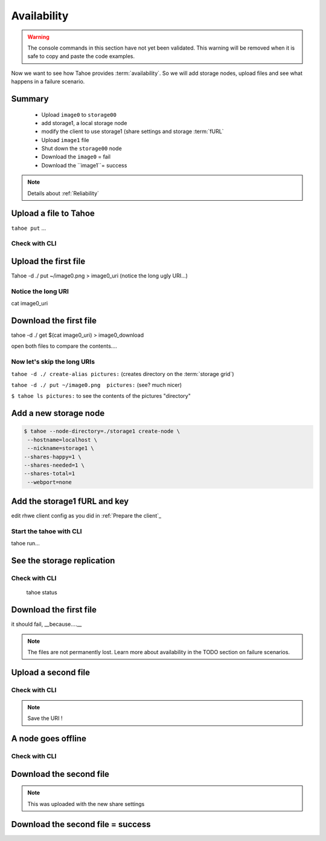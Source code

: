 =============
Availability
=============

.. warning:: The console commands in this section have not yet been validated. This warning will be removed when it is safe to copy and paste the code examples.


.. Once done, we'll add the time estimate .. note:: Estimated time is 35 minutes

Now we want to see how Tahoe provides :term:`availability`. So we will add storage nodes, upload files and see what happens in a failure scenario.


.. consider using conrete concrete names like desktop storage, laptop, etc.


Summary
=======


    - Upload ``image0`` to ``storage00``
    - add storage1, a local storage node
    - modify the client to use storage1 (share settings and storage :term:`fURL`
    - Upload ``image1`` file
    - Shut down the ``storage00`` node
    - Download the ``image0`` = fail
    - Download the ``image1``= success

.. note:: Details about :ref:`Reliability`

Upload a file to Tahoe
======================

``tahoe put`` ...

Check with CLI
--------------


Upload the first file
=====================

Tahoe -d ./ put ~/image0.png > image0_uri (notice the long ugly URI...)

Notice the long URI
-------------------

cat image0_uri

Download the first file
=======================

tahoe -d ./ get $(cat image0_uri) > image0_download


open both files to compare the contents....

Now let's skip the long URIs
----------------------------

``tahoe -d ./ create-alias pictures:``  (creates directory on the :term:`storage grid`)

``tahoe -d ./ put ~/image0.png  pictures:`` (see? much nicer)

``$ tahoe ls pictures:`` to see the contents of the pictures "directory"



Add a new storage node
===========================

.. code-block::

    $ tahoe --node-directory=./storage1 create-node \
     --hostname=localhost \
     --nickname=storage1 \
    --shares-happy=1 \
    --shares-needed=1 \
    --shares-total=1
     --webport=none


Add the storage1 fURL and key
=============================

edit rhwe client config as you did in :ref:`Prepare the client`_

Start the tahoe with CLI
------------------------

tahoe run...

See the storage replication
===========================

Check with CLI
---------------

 tahoe status

Download the first file
=======================

it should fail, __because....__

.. note:: The files are not permanently lost. Learn more about availability in the TODO section on failure scenarios.

Upload a second file
=====================

Check with CLI
------------------

.. note:: Save the URI !

A node goes offline
===================

Check with CLI
---------------


Download the second file
=========================

.. note:: This was uploaded with the new share settings


Download the second file = success
==================================

